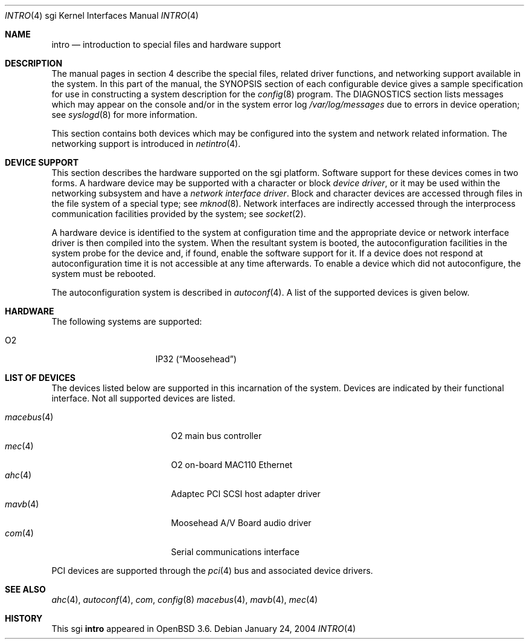 .\"	$OpenBSD: intro.4,v 1.4 2004/08/28 22:46:41 jmc Exp $
.\"     $NetBSD: intro.4,v 1.8 2004/02/10 16:54:19 wiz Exp $
.\"
.\" Copyright (c) 2003 The NetBSD Foundation, Inc.
.\" All rights reserved.
.\"
.\" Redistribution and use in source and binary forms, with or without
.\" modification, are permitted provided that the following conditions
.\" are met:
.\" 1. Redistributions of source code must retain the above copyright
.\"    notice, this list of conditions and the following disclaimer.
.\" 2. Redistributions in binary form must reproduce the above copyright
.\"    notice, this list of conditions and the following disclaimer in the
.\"    documentation and/or other materials provided with the distribution.
.\" 3. All advertising materials mentioning features or use of this software
.\"    must display the following acknowledgement:
.\"        This product includes software developed by the NetBSD
.\"        Foundation, Inc. and its contributors.
.\" 4. Neither the name of The NetBSD Foundation nor the names of its
.\"    contributors may be used to endorse or promote products derived
.\"    from this software without specific prior written permission.
.\"
.\" THIS SOFTWARE IS PROVIDED BY THE NETBSD FOUNDATION, INC. AND CONTRIBUTORS
.\" ``AS IS'' AND ANY EXPRESS OR IMPLIED WARRANTIES, INCLUDING, BUT NOT LIMITED
.\" TO, THE IMPLIED WARRANTIES OF MERCHANTABILITY AND FITNESS FOR A PARTICULAR
.\" PURPOSE ARE DISCLAIMED.  IN NO EVENT SHALL THE FOUNDATION OR CONTRIBUTORS
.\" BE LIABLE FOR ANY DIRECT, INDIRECT, INCIDENTAL, SPECIAL, EXEMPLARY, OR
.\" CONSEQUENTIAL DAMAGES (INCLUDING, BUT NOT LIMITED TO, PROCUREMENT OF
.\" SUBSTITUTE GOODS OR SERVICES; LOSS OF USE, DATA, OR PROFITS; OR BUSINESS
.\" INTERRUPTION) HOWEVER CAUSED AND ON ANY THEORY OF LIABILITY, WHETHER IN
.\" CONTRACT, STRICT LIABILITY, OR TORT (INCLUDING NEGLIGENCE OR OTHERWISE)
.\" ARISING IN ANY WAY OUT OF THE USE OF THIS SOFTWARE, EVEN IF ADVISED OF THE
.\" POSSIBILITY OF SUCH DAMAGE.
.\"
.Dd January 24, 2004
.Dt INTRO 4 sgi
.Os
.Sh NAME
.Nm intro
.Nd introduction to special files and hardware support
.Sh DESCRIPTION
The manual pages in section 4 describe the special files,
related driver functions, and networking support
available in the system.
In this part of the manual, the
.Tn SYNOPSIS
section of each configurable device gives a sample specification
for use in constructing a system description for the
.Xr config 8
program.
The
.Tn DIAGNOSTICS
section lists messages which may appear on the console
and/or in the system error log
.Pa /var/log/messages
due to errors in device operation; see
.Xr syslogd 8
for more information.
.Pp
This section contains both devices which may be configured into
the system and network related information.
The networking support is introduced in
.Xr netintro 4 .
.Sh DEVICE SUPPORT
This section describes the hardware supported on the sgi platform.
Software support for these devices comes in two forms.
A hardware device may be supported with a character or block
.Em device driver ,
or it may be used within the networking subsystem and have a
.Em network interface driver .
Block and character devices are accessed through files in the file
system of a special type; see
.Xr mknod 8 .
Network interfaces are indirectly accessed through the interprocess
communication facilities provided by the system; see
.Xr socket 2 .
.Pp
A hardware device is identified to the system at configuration time
and the appropriate device or network interface driver is then
compiled into the system.
When the resultant system is booted, the autoconfiguration facilities
in the system probe for the device and, if found, enable the software
support for it.
If a device does not respond at autoconfiguration time it is not
accessible at any time afterwards.
To enable a device which did not autoconfigure, the system must be rebooted.
.Pp
The autoconfiguration system is described in
.Xr autoconf 4 .
A list of the supported devices is given below.
.Sh HARDWARE
The following systems are supported:
.Pp
.Bl -tag -width 8n -offset indent -compact
.It O2
IP32
.Pq Dq Moosehead
.\" .It Indy
.\" IP24
.\" .Pq Dq Guinness
.\" .It Indigo 2
.\" IP22
.\" .Pq Dq Fullhouse
.\" .It Indigo R4k
.\" IP20
.\" .Pq Dq Blackjack
.\" .It Indigo R3k
.\" IP12
.\" .Pq Dq Hollywood
.El
.Sh LIST OF DEVICES
The devices listed below are supported in this incarnation of the
system.
Devices are indicated by their functional interface.
Not all supported devices are listed.
.Pp
.Bl -tag -width 10n -offset indent -compact
.\" .It crime
.\" found on the O2
.\" .It dsclock
.\" real-time clock
.\" .It dpclock
.\" real-time clock
.\" .It gio
.\" PCI-like bus
.\" .It hpc
.\" High performance Peripheral Controller
.\" .It imc
.\" Indigo R4k/Indy/Indigo2 bus arbitrator
.It Xr macebus 4
O2 main bus controller
.It Xr mec 4
O2 on-board MAC110 Ethernet
.\" .It newport
.\" entry framebuffer on Indy and Indigo2
.\" .It pic
.\" Personal Iris 4D/3x and Indigo R3k bus arbitrator
.\" .It sbic
.\" WD33C93 SCSI interface
.\" .It sq
.\" SEEQ 8003/80C03 Ethernet
.\" .It wdsc
.\" WD33C93 SCSI interface
.It Xr ahc 4
Adaptec PCI SCSI host adapter driver
.It Xr mavb 4
Moosehead A/V Board audio driver
.It Xr com 4
Serial communications interface
.El
.Pp
PCI devices are supported through the
.Xr pci 4
bus and associated device drivers.
.Sh SEE ALSO
.Xr ahc 4 ,
.Xr autoconf 4 ,
.Xr com ,
.Xr config 8
.Xr macebus 4 ,
.Xr mavb 4 ,
.Xr mec 4
.\" .Xr crime 4 ,
.\" .Xr gio 4 ,
.\" .Xr hpc 4 ,
.\" .Xr imc 4 ,
.\" .Xr pic 4 ,
.Sh HISTORY
This
.Tn sgi
.Nm
appeared in
.Ox 3.6 .
